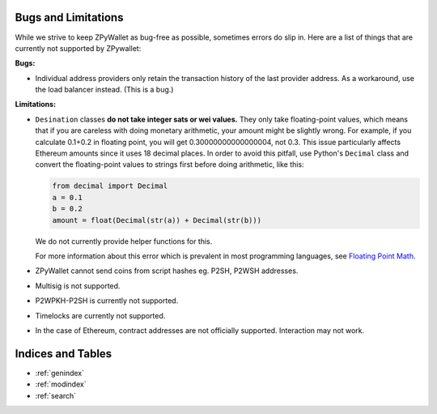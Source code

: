 Bugs and Limitations
--------------------
While we strive to keep ZPyWallet as bug-free as possible, sometimes errors do slip in. Here are a list of things that are currently not supported by ZPywallet:

**Bugs:**

- Individual address providers only retain the transaction history of the last provider address. As a workaround, use the load balancer
  instead. (This is a bug.)

**Limitations:**

- ``Desination`` classes **do not take integer sats or wei values.** They only take floating-point values, which means that if you are careless
  with doing monetary arithmetic, your amount might be slightly wrong. For example, if you calculate 0.1+0.2 in floating point, you will get
  0.30000000000000004, not 0.3. This issue particularly affects Ethereum amounts since it uses 18 decimal places. In order to avoid this pitfall,
  use Python's ``Decimal`` class and convert the floating-point values to strings first before doing arithmetic, like this:

  .. code-block:: python

      from decimal import Decimal
      a = 0.1
      b = 0.2
      amount = float(Decimal(str(a)) + Decimal(str(b)))

  We do not currently provide helper functions for this.

  For more information about this error which is prevalent in most programming languages, see `Floating Point Math <https://0.30000000000000004.com/>`_.

- ZPyWallet cannot send coins from script hashes eg. P2SH, P2WSH addresses.

- Multisig is not supported.

- P2WPKH-P2SH is currently not supported.

- Timelocks are currently not supported.

- In the case of Ethereum, contract addresses are not officially supported. Interaction may not work.

Indices and Tables
------------------
* :ref:`genindex`
* :ref:`modindex`
* :ref:`search`
